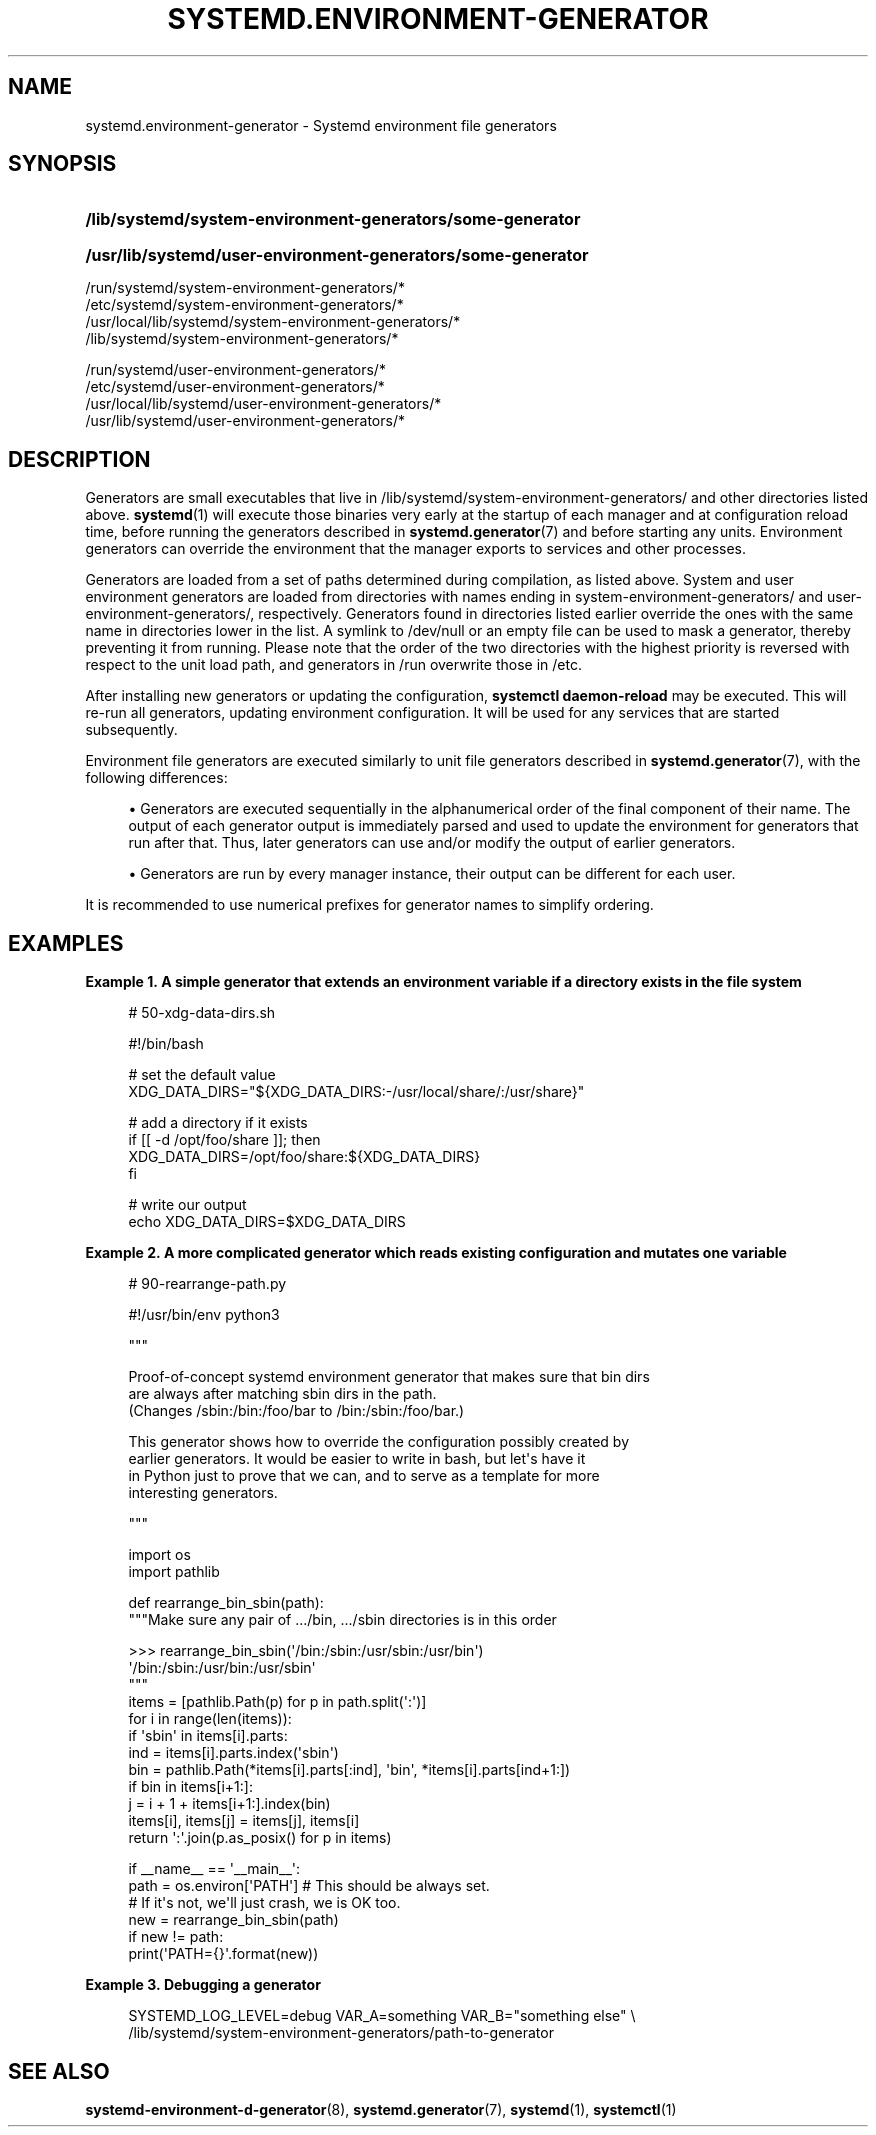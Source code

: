 '\" t
.TH "SYSTEMD\&.ENVIRONMENT\-GENERATOR" "7" "" "systemd 235" "systemd.environment-generator"
.\" -----------------------------------------------------------------
.\" * Define some portability stuff
.\" -----------------------------------------------------------------
.\" ~~~~~~~~~~~~~~~~~~~~~~~~~~~~~~~~~~~~~~~~~~~~~~~~~~~~~~~~~~~~~~~~~
.\" http://bugs.debian.org/507673
.\" http://lists.gnu.org/archive/html/groff/2009-02/msg00013.html
.\" ~~~~~~~~~~~~~~~~~~~~~~~~~~~~~~~~~~~~~~~~~~~~~~~~~~~~~~~~~~~~~~~~~
.ie \n(.g .ds Aq \(aq
.el       .ds Aq '
.\" -----------------------------------------------------------------
.\" * set default formatting
.\" -----------------------------------------------------------------
.\" disable hyphenation
.nh
.\" disable justification (adjust text to left margin only)
.ad l
.\" -----------------------------------------------------------------
.\" * MAIN CONTENT STARTS HERE *
.\" -----------------------------------------------------------------
.SH "NAME"
systemd.environment-generator \- Systemd environment file generators
.SH "SYNOPSIS"
.HP \w'\fB/lib/systemd/system\-environment\-generators/some\-generator\fR\ 'u
\fB/lib/systemd/system\-environment\-generators/some\-generator\fR
.HP \w'\fB/usr/lib/systemd/user\-environment\-generators/some\-generator\fR\ 'u
\fB/usr/lib/systemd/user\-environment\-generators/some\-generator\fR
.PP
.nf
/run/systemd/system\-environment\-generators/*
/etc/systemd/system\-environment\-generators/*
/usr/local/lib/systemd/system\-environment\-generators/*
/lib/systemd/system\-environment\-generators/*
.fi
.PP
.nf
/run/systemd/user\-environment\-generators/*
/etc/systemd/user\-environment\-generators/*
/usr/local/lib/systemd/user\-environment\-generators/*
/usr/lib/systemd/user\-environment\-generators/*
.fi
.sp
.SH "DESCRIPTION"
.PP
Generators are small executables that live in
/lib/systemd/system\-environment\-generators/
and other directories listed above\&.
\fBsystemd\fR(1)
will execute those binaries very early at the startup of each manager and at configuration reload time, before running the generators described in
\fBsystemd.generator\fR(7)
and before starting any units\&. Environment generators can override the environment that the manager exports to services and other processes\&.
.PP
Generators are loaded from a set of paths determined during compilation, as listed above\&. System and user environment generators are loaded from directories with names ending in
system\-environment\-generators/
and
user\-environment\-generators/, respectively\&. Generators found in directories listed earlier override the ones with the same name in directories lower in the list\&. A symlink to
/dev/null
or an empty file can be used to mask a generator, thereby preventing it from running\&. Please note that the order of the two directories with the highest priority is reversed with respect to the unit load path, and generators in
/run
overwrite those in
/etc\&.
.PP
After installing new generators or updating the configuration,
\fBsystemctl daemon\-reload\fR
may be executed\&. This will re\-run all generators, updating environment configuration\&. It will be used for any services that are started subsequently\&.
.PP
Environment file generators are executed similarly to unit file generators described in
\fBsystemd.generator\fR(7), with the following differences:
.sp
.RS 4
.ie n \{\
\h'-04'\(bu\h'+03'\c
.\}
.el \{\
.sp -1
.IP \(bu 2.3
.\}
Generators are executed sequentially in the alphanumerical order of the final component of their name\&. The output of each generator output is immediately parsed and used to update the environment for generators that run after that\&. Thus, later generators can use and/or modify the output of earlier generators\&.
.RE
.sp
.RS 4
.ie n \{\
\h'-04'\(bu\h'+03'\c
.\}
.el \{\
.sp -1
.IP \(bu 2.3
.\}
Generators are run by every manager instance, their output can be different for each user\&.
.RE
.PP
It is recommended to use numerical prefixes for generator names to simplify ordering\&.
.SH "EXAMPLES"
.PP
\fBExample\ \&1.\ \&A simple generator that extends an environment variable if a directory exists in the file system\fR
.sp
.if n \{\
.RS 4
.\}
.nf
# 50\-xdg\-data\-dirs\&.sh

#!/bin/bash

# set the default value
XDG_DATA_DIRS="${XDG_DATA_DIRS:\-/usr/local/share/:/usr/share}"

# add a directory if it exists
if [[ \-d /opt/foo/share ]]; then
   XDG_DATA_DIRS=/opt/foo/share:${XDG_DATA_DIRS}
fi

# write our output
echo XDG_DATA_DIRS=$XDG_DATA_DIRS
.fi
.if n \{\
.RE
.\}
.PP
\fBExample\ \&2.\ \&A more complicated generator which reads existing configuration and mutates one variable\fR
.sp
.if n \{\
.RS 4
.\}
.nf
# 90\-rearrange\-path\&.py

#!/usr/bin/env python3

"""

Proof\-of\-concept systemd environment generator that makes sure that bin dirs
are always after matching sbin dirs in the path\&.
(Changes /sbin:/bin:/foo/bar to /bin:/sbin:/foo/bar\&.)

This generator shows how to override the configuration possibly created by
earlier generators\&. It would be easier to write in bash, but let\*(Aqs have it
in Python just to prove that we can, and to serve as a template for more
interesting generators\&.

"""

import os
import pathlib

def rearrange_bin_sbin(path):
    """Make sure any pair of \&.../bin, \&.../sbin directories is in this order

    >>> rearrange_bin_sbin(\*(Aq/bin:/sbin:/usr/sbin:/usr/bin\*(Aq)
    \*(Aq/bin:/sbin:/usr/bin:/usr/sbin\*(Aq
    """
    items = [pathlib\&.Path(p) for p in path\&.split(\*(Aq:\*(Aq)]
    for i in range(len(items)):
        if \*(Aqsbin\*(Aq in items[i]\&.parts:
            ind = items[i]\&.parts\&.index(\*(Aqsbin\*(Aq)
            bin = pathlib\&.Path(*items[i]\&.parts[:ind], \*(Aqbin\*(Aq, *items[i]\&.parts[ind+1:])
            if bin in items[i+1:]:
                j = i + 1 + items[i+1:]\&.index(bin)
                items[i], items[j] = items[j], items[i]
    return \*(Aq:\*(Aq\&.join(p\&.as_posix() for p in items)

if __name__ == \*(Aq__main__\*(Aq:
    path = os\&.environ[\*(AqPATH\*(Aq] # This should be always set\&.
                              # If it\*(Aqs not, we\*(Aqll just crash, we is OK too\&.
    new = rearrange_bin_sbin(path)
    if new != path:
        print(\*(AqPATH={}\*(Aq\&.format(new))
.fi
.if n \{\
.RE
.\}
.PP
\fBExample\ \&3.\ \&Debugging a generator\fR
.sp
.if n \{\
.RS 4
.\}
.nf
SYSTEMD_LOG_LEVEL=debug VAR_A=something VAR_B="something else" \e
/lib/systemd/system\-environment\-generators/path\-to\-generator
.fi
.if n \{\
.RE
.\}
.SH "SEE ALSO"
.PP
\fBsystemd-environment-d-generator\fR(8),
\fBsystemd.generator\fR(7),
\fBsystemd\fR(1),
\fBsystemctl\fR(1)
